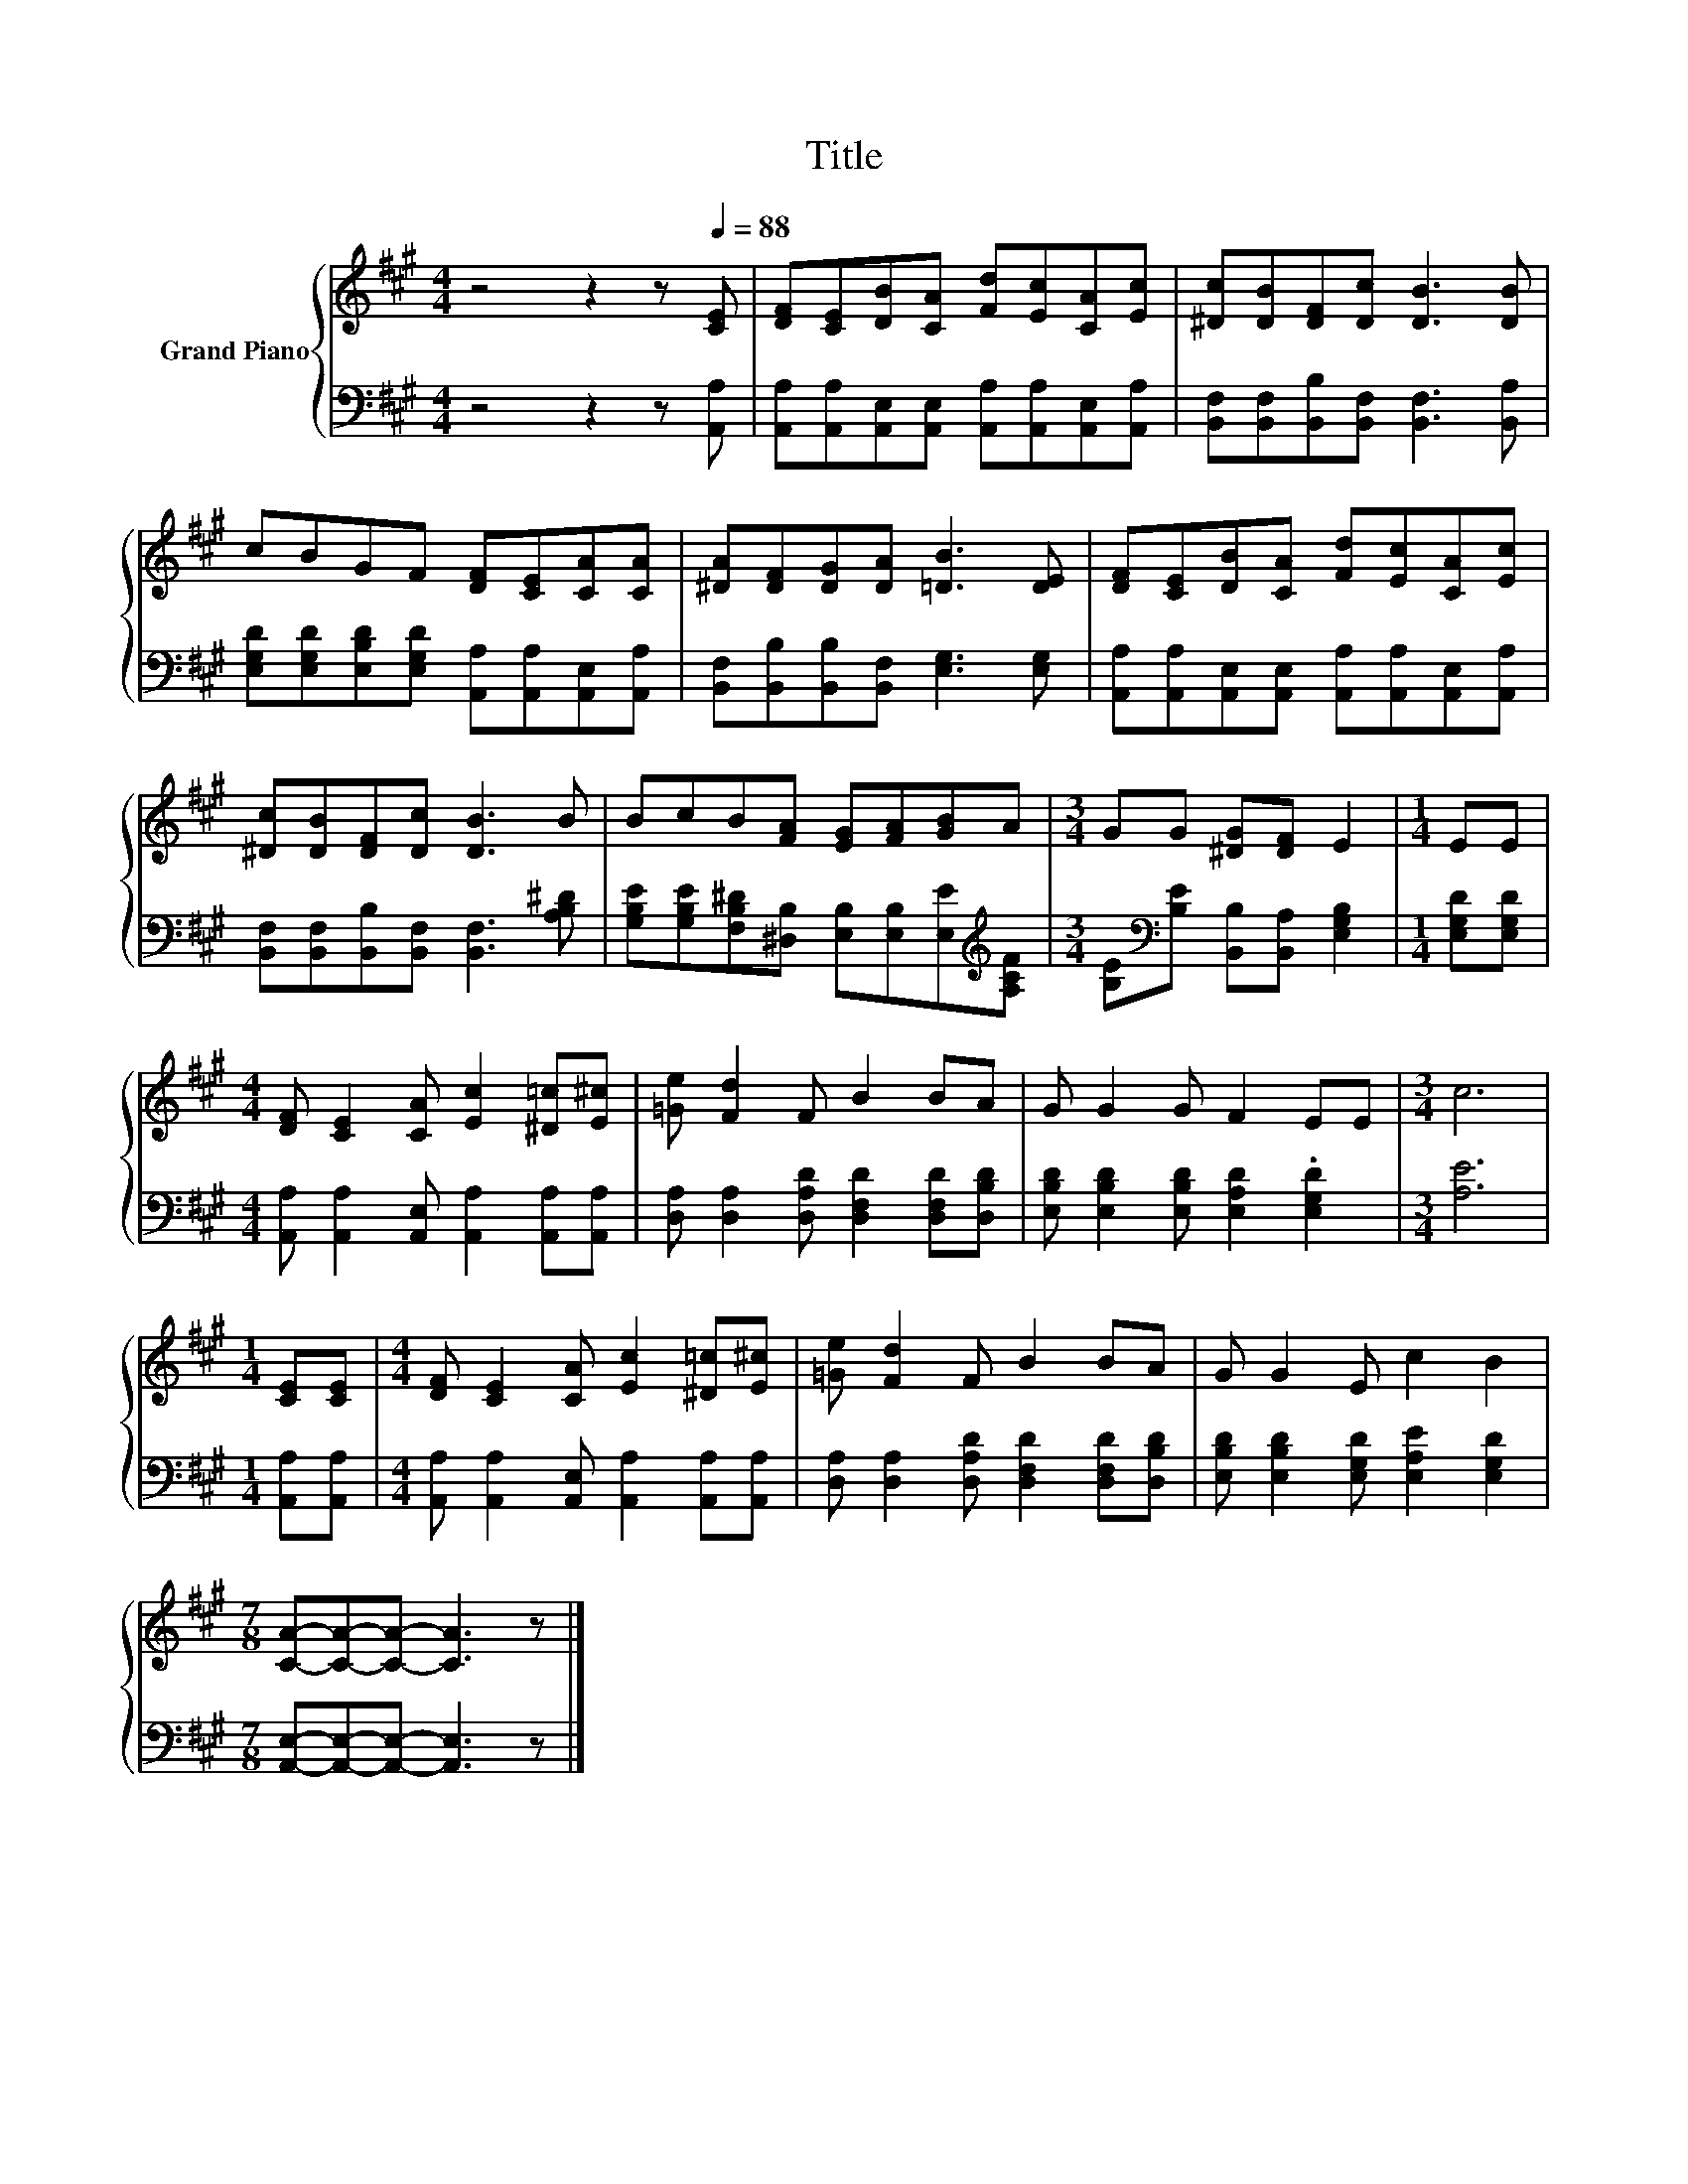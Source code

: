 X:1
T:Title
%%score { 1 | 2 }
L:1/8
M:4/4
K:A
V:1 treble nm="Grand Piano"
V:2 bass 
V:1
 z4 z2 z[Q:1/4=88] [CE] | [DF][CE][DB][CA] [Fd][Ec][CA][Ec] | [^Dc][DB][DF][Dc] [DB]3 [DB] | %3
 cBGF [DF][CE][CA][CA] | [^DA][DF][DG][DA] [=DB]3 [DE] | [DF][CE][DB][CA] [Fd][Ec][CA][Ec] | %6
 [^Dc][DB][DF][Dc] [DB]3 B | BcB[FA] [EG][FA][GB]A |[M:3/4] GG [^DG][DF] E2 |[M:1/4] EE | %10
[M:4/4] [DF] [CE]2 [CA] [Ec]2 [^D=c][E^c] | [=Ge] [Fd]2 F B2 BA | G G2 G F2 EE |[M:3/4] c6 | %14
[M:1/4] [CE][CE] |[M:4/4] [DF] [CE]2 [CA] [Ec]2 [^D=c][E^c] | [=Ge] [Fd]2 F B2 BA | G G2 E c2 B2 | %18
[M:7/8] [CA]-[CA]-[CA]- [CA]3 z |] %19
V:2
 z4 z2 z [A,,A,] | [A,,A,][A,,A,][A,,E,][A,,E,] [A,,A,][A,,A,][A,,E,][A,,A,] | %2
 [B,,F,][B,,F,][B,,B,][B,,F,] [B,,F,]3 [B,,A,] | %3
 [E,G,D][E,G,D][E,B,D][E,G,D] [A,,A,][A,,A,][A,,E,][A,,A,] | %4
 [B,,F,][B,,B,][B,,B,][B,,F,] [E,G,]3 [E,G,] | %5
 [A,,A,][A,,A,][A,,E,][A,,E,] [A,,A,][A,,A,][A,,E,][A,,A,] | %6
 [B,,F,][B,,F,][B,,B,][B,,F,] [B,,F,]3 [A,B,^D] | %7
 [G,B,E][G,B,E][F,B,^D][^D,B,] [E,B,][E,B,][E,E][K:treble][A,CF] | %8
[M:3/4] [B,E][K:bass][B,E] [B,,B,][B,,A,] [E,G,B,]2 |[M:1/4] [E,G,D][E,G,D] | %10
[M:4/4] [A,,A,] [A,,A,]2 [A,,E,] [A,,A,]2 [A,,A,][A,,A,] | %11
 [D,A,] [D,A,]2 [D,A,D] [D,F,D]2 [D,F,D][D,B,D] | [E,B,D] [E,B,D]2 [E,B,D] [E,A,D]2 .[E,G,D]2 | %13
[M:3/4] [A,E]6 |[M:1/4] [A,,A,][A,,A,] |[M:4/4] [A,,A,] [A,,A,]2 [A,,E,] [A,,A,]2 [A,,A,][A,,A,] | %16
 [D,A,] [D,A,]2 [D,A,D] [D,F,D]2 [D,F,D][D,B,D] | [E,B,D] [E,B,D]2 [E,G,D] [E,A,E]2 [E,G,D]2 | %18
[M:7/8] [A,,E,]-[A,,E,]-[A,,E,]- [A,,E,]3 z |] %19

